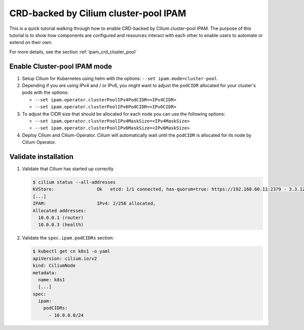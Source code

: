 .. only:: not (epub or latex or html)

    WARNING: You are looking at unreleased Cilium documentation.
    Please use the official rendered version released here:
    http://docs.cilium.io

.. _gsg_ipam_crd_cluster_pool:

**************************************
CRD-backed by Cilium cluster-pool IPAM
**************************************

This is a quick tutorial walking through how to enable CRD-backed by Cilium
cluster-pool IPAM. The purpose of this tutorial is to show how components are
configured and resources interact with each other to enable users to automate or
extend on their own.

For more details, see the section :ref:`ipam_crd_cluster_pool`

Enable Cluster-pool IPAM mode
=============================

#. Setup Cilium for Kubernetes using helm with the options:
   ``--set ipam.mode=cluster-pool``.
#. Depending if you are using IPv4 and / or IPv6, you might want to adjust
   the ``podCIDR`` allocated for your cluster's pods with the options:

   * ``--set ipam.operator.clusterPoolIPv4PodCIDR=<IPv4CIDR>``
   * ``--set ipam.operator.clusterPoolIPv6PodCIDR=<IPv6CIDR>``

#. To adjust the CIDR size that should be allocated for each node you can use
   the following options:

   * ``--set ipam.operator.clusterPoolIPv4MaskSize=<IPv4MaskSize>``
   * ``--set ipam.operator.clusterPoolIPv6MaskSize=<IPv6MaskSize>``

#. Deploy Cilium and Cilium-Operator. Cilium will automatically wait until the
   ``podCIDR`` is allocated for its node by Cilium Operator.

Validate installation
=====================

#. Validate that Cilium has started up correctly

   .. code-block:: shell-session

           $ cilium status --all-addresses
           KVStore:                Ok   etcd: 1/1 connected, has-quorum=true: https://192.168.60.11:2379 - 3.3.12 (Leader)
           [...]
           IPAM:                   IPv4: 2/256 allocated,
           Allocated addresses:
             10.0.0.1 (router)
             10.0.0.3 (health)

#. Validate the ``spec.ipam.podCIDRs`` section:

   .. code-block:: shell-session

       $ kubectl get cn k8s1 -o yaml
       apiVersion: cilium.io/v2
       kind: CiliumNode
       metadata:
         name: k8s1
         [...]
       spec:
         ipam:
           podCIDRs:
             - 10.0.0.0/24
